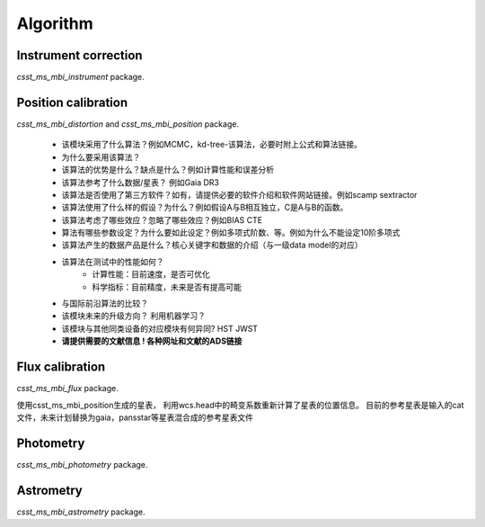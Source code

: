 Algorithm
---------


Instrument correction
^^^^^^^^^^^^^^^^^^^^^

`csst_ms_mbi_instrument` package.


Position calibration
^^^^^^^^^^^^^^^^^^^^

`csst_ms_mbi_distortion` and `csst_ms_mbi_position` package.

    - 该模块采用了什么算法？例如MCMC，kd-tree-该算法，必要时附上公式和算法链接。
    - 为什么要采用该算法？
    - 该算法的优势是什么？缺点是什么？例如计算性能和误差分析
    - 该算法参考了什么数据/星表？ 例如Gaia DR3
    - 该算法是否使用了第三方软件？如有，请提供必要的软件介绍和软件网站链接。例如scamp  sextractor
    - 该算法使用了什么样的假设？为什么？例如假设A与B相互独立，C是A与B的函数。
    - 该算法考虑了哪些效应？忽略了哪些效应？例如BIAS CTE
    - 算法有哪些参数设定？为什么要如此设定？例如多项式阶数、等。例如为什么不能设定10阶多项式
    - 该算法产生的数据产品是什么？核心关键字和数据的介绍（与一级data model的对应）
    - 该算法在测试中的性能如何？
        - 计算性能：目前速度，是否可优化
        - 科学指标：目前精度，未来是否有提高可能
    - 与国际前沿算法的比较？
    - 该模块未来的升级方向？ 利用机器学习？
    - 该模块与其他同类设备的对应模块有何异同? HST JWST
    - **请提供需要的文献信息 ! 各种网址和文献的ADS链接**


Flux calibration
^^^^^^^^^^^^^^^^

`csst_ms_mbi_flux` package.

使用csst_ms_mbi_position生成的星表，
利用wcs.head中的畸变系数重新计算了星表的位置信息。
目前的参考星表是输入的cat文件，未来计划替换为gaia，pansstar等星表混合成的参考星表文件


Photometry
^^^^^^^^^^

`csst_ms_mbi_photometry` package.


Astrometry
^^^^^^^^^^

`csst_ms_mbi_astrometry` package.
